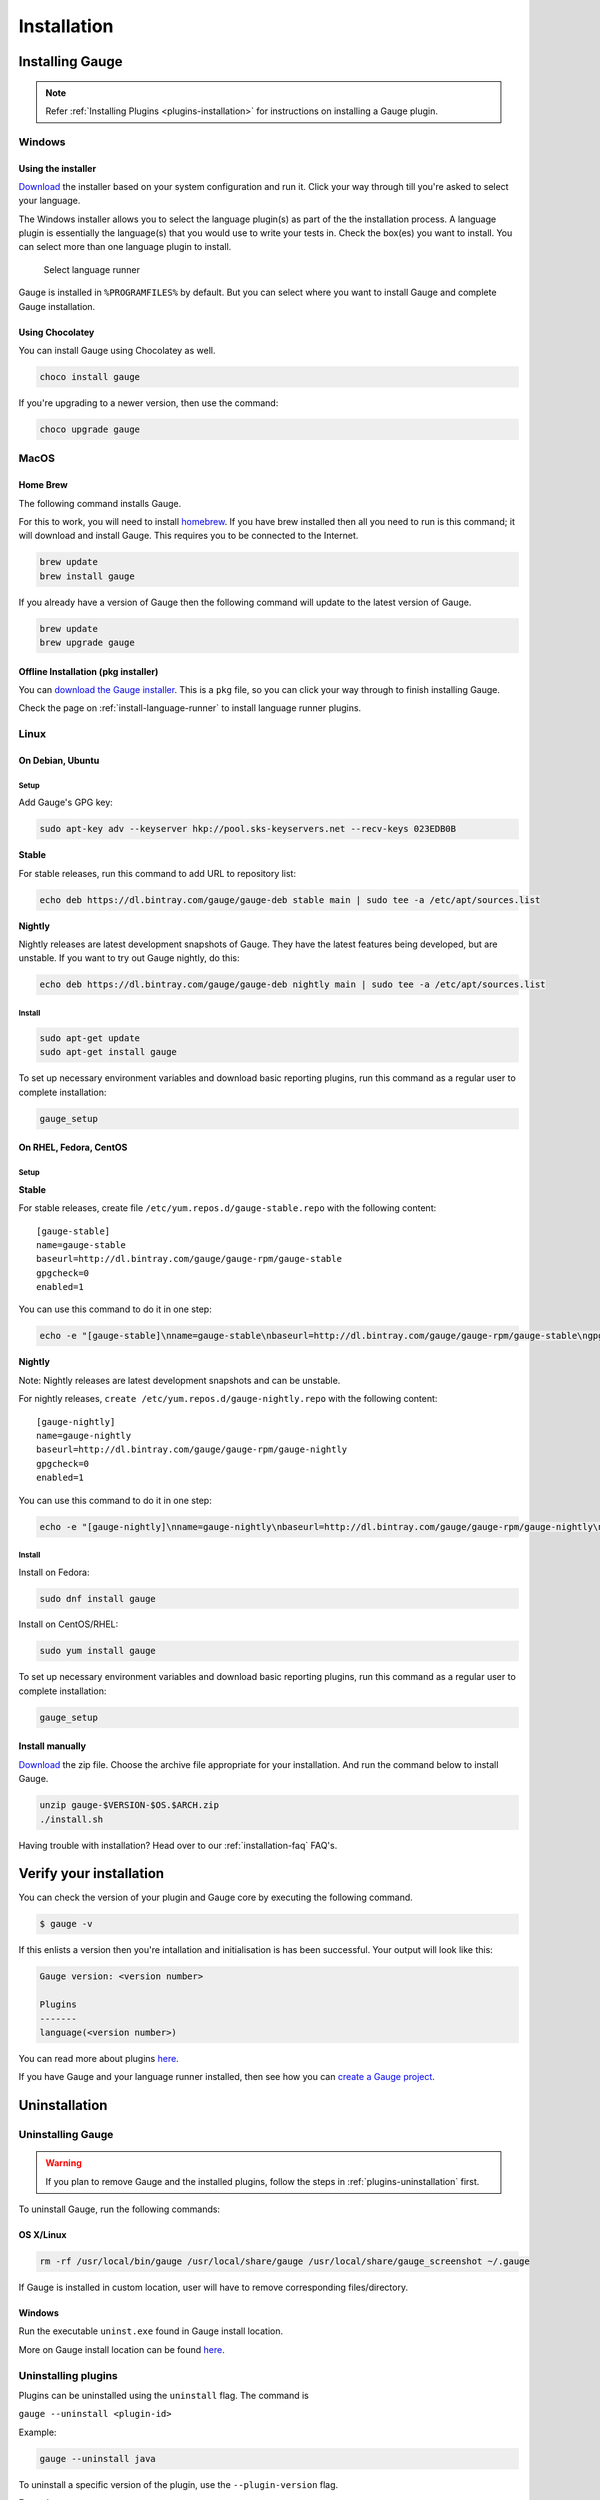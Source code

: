 Installation
============

Installing Gauge
----------------

.. note::
    Refer :ref:`Installing Plugins <plugins-installation>` for instructions on installing a Gauge plugin.

Windows
^^^^^^^

Using the installer
~~~~~~~~~~~~~~~~~~~

`Download <http://getgauge.io/get-started>`__ the installer based on
your system configuration and run it. Click your way through till you're
asked to select your language.

The Windows installer allows you to select the language plugin(s) as
part of the the installation process. A language plugin is essentially
the language(s) that you would use to write your tests in. Check the
box(es) you want to install. You can select more than one language
plugin to install.

.. figure:: images/install-lang-runner.jpg
   :alt: Select language runner

   Select language runner

Gauge is installed in ``%PROGRAMFILES%`` by default. But you can select
where you want to install Gauge and complete Gauge installation.

Using Chocolatey
~~~~~~~~~~~~~~~~

You can install Gauge using Chocolatey as well.

.. code-block:: console

    choco install gauge

If you're upgrading to a newer version, then use the command:

.. code-block:: console

    choco upgrade gauge

MacOS
^^^^^

Home Brew
~~~~~~~~~

The following command installs Gauge.

For this to work, you will need to install
`homebrew <http://brew.sh/>`__. If you have brew installed then all you
need to run is this command; it will download and install Gauge. This
requires you to be connected to the Internet.

.. code-block:: console

    brew update
    brew install gauge

If you already have a version of Gauge then the following command will
update to the latest version of Gauge.

.. code-block:: console

    brew update
    brew upgrade gauge

Offline Installation (pkg installer)
~~~~~~~~~~~~~~~~~~~~~~~~~~~~~~~~~~~~

You can `download the Gauge
installer <http://getgauge.io/get-started>`__. This is a ``pkg`` file,
so you can click your way through to finish installing Gauge.

Check the page on :ref:`install-language-runner` to install language runner plugins.

Linux
^^^^^

On Debian, Ubuntu
~~~~~~~~~~~~~~~~~

Setup
"""""

Add Gauge's GPG key:

.. code-block:: console

    sudo apt-key adv --keyserver hkp://pool.sks-keyservers.net --recv-keys 023EDB0B

**Stable**

For stable releases, run this command to add URL to repository list:

.. code-block:: console

    echo deb https://dl.bintray.com/gauge/gauge-deb stable main | sudo tee -a /etc/apt/sources.list

**Nightly**

Nightly releases are latest development snapshots of Gauge. They have
the latest features being developed, but are unstable. If you want to
try out Gauge nightly, do this:

.. code-block:: console

    echo deb https://dl.bintray.com/gauge/gauge-deb nightly main | sudo tee -a /etc/apt/sources.list

Install
"""""""

.. code-block:: console

    sudo apt-get update
    sudo apt-get install gauge

To set up necessary environment variables and download basic reporting
plugins, run this command as a regular user to complete installation:

.. code-block:: console

    gauge_setup

On RHEL, Fedora, CentOS
~~~~~~~~~~~~~~~~~~~~~~~

Setup
"""""

**Stable**

For stable releases, create file ``/etc/yum.repos.d/gauge-stable.repo``
with the following content:

::

    [gauge-stable]
    name=gauge-stable
    baseurl=http://dl.bintray.com/gauge/gauge-rpm/gauge-stable
    gpgcheck=0
    enabled=1

You can use this command to do it in one step:

.. code-block:: console

    echo -e "[gauge-stable]\nname=gauge-stable\nbaseurl=http://dl.bintray.com/gauge/gauge-rpm/gauge-stable\ngpgcheck=0\nenabled=1" | sudo tee /etc/yum.repos.d/gauge-stable.repo

**Nightly**


Note: Nightly releases are latest development snapshots and can be
unstable.

For nightly releases, ``create /etc/yum.repos.d/gauge-nightly.repo``
with the following content:

::

    [gauge-nightly]
    name=gauge-nightly
    baseurl=http://dl.bintray.com/gauge/gauge-rpm/gauge-nightly
    gpgcheck=0
    enabled=1

You can use this command to do it in one step:

.. code-block:: console

    echo -e "[gauge-nightly]\nname=gauge-nightly\nbaseurl=http://dl.bintray.com/gauge/gauge-rpm/gauge-nightly\ngpgcheck=0\nenabled=1" | sudo tee /etc/yum.repos.d/gauge-nightly.repo

Install
"""""""

Install on Fedora:

.. code-block:: console

    sudo dnf install gauge

Install on CentOS/RHEL:

.. code-block:: console

    sudo yum install gauge

To set up necessary environment variables and download basic reporting
plugins, run this command as a regular user to complete installation:

.. code-block:: console

    gauge_setup

Install manually
~~~~~~~~~~~~~~~~

`Download <http://getgauge.io/get-started>`__ the zip file. Choose the
archive file appropriate for your installation. And run the command
below to install Gauge.

.. code-block:: console

    unzip gauge-$VERSION-$OS.$ARCH.zip
    ./install.sh

Having trouble with installation? Head over to our :ref:`installation-faq` FAQ's.

Verify your installation
------------------------

You can check the version of your plugin and Gauge core by executing the
following command.

.. code-block:: console

    $ gauge -v

If this enlists a version then you're intallation and initialisation is
has been successful. Your output will look like this:

.. code-block:: console

    Gauge version: <version number>

    Plugins
    -------
    language(<version number>)

You can read more about plugins `here <../plugins/index.html>`__.

If you have Gauge and your language runner installed, then see how you
can `create a Gauge project <../getting_started/creating_a_gauge_project.md>`__.



Uninstallation
--------------

Uninstalling Gauge
^^^^^^^^^^^^^^^^^^

.. warning::
    If you plan to remove Gauge and the installed plugins, follow the steps in :ref:`plugins-uninstallation` first.


To uninstall Gauge, run the following commands:

OS X/Linux
~~~~~~~~~~

.. code-block:: console

    rm -rf /usr/local/bin/gauge /usr/local/share/gauge /usr/local/share/gauge_screenshot ~/.gauge

If Gauge is installed in custom location, user will have to remove
corresponding files/directory.

Windows
~~~~~~~

Run the executable ``uninst.exe`` found in Gauge install location.

More on Gauge install location can be found
`here <../troubleshooting/installation.md>`__.

.. _plugins-uninstallation:

Uninstalling plugins
^^^^^^^^^^^^^^^^^^^^

Plugins can be uninstalled using the ``uninstall`` flag. The command is

``gauge --uninstall <plugin-id>``

Example:

.. code-block:: console

    gauge --uninstall java

To uninstall a specific version of the plugin, use the
``--plugin-version`` flag.

Example:

.. code-block:: console

    gauge --uninstall java --plugin-version 0.3.2
